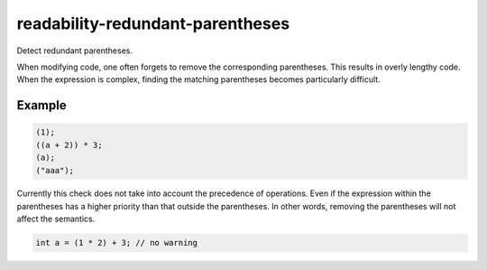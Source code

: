 .. title:: clang-tidy - readability-redundant-parentheses

readability-redundant-parentheses
=================================

Detect redundant parentheses.

When modifying code, one often forgets to remove the corresponding parentheses.
This results in overly lengthy code. When the expression is complex, finding
the matching parentheses becomes particularly difficult.

Example
-------

.. code-block:: c++

  (1);
  ((a + 2)) * 3;
  (a);
  ("aaa");

Currently this check does not take into account the precedence of operations.
Even if the expression within the parentheses has a higher priority than that
outside the parentheses. In other words, removing the parentheses will not
affect the semantics.

.. code-block:: c++

  int a = (1 * 2) + 3; // no warning
